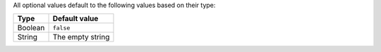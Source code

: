 
All optional values default to the following values based on their type:

=======  ================
Type     Default value
=======  ================
Boolean  ``false``
String   The empty string
=======  ================
